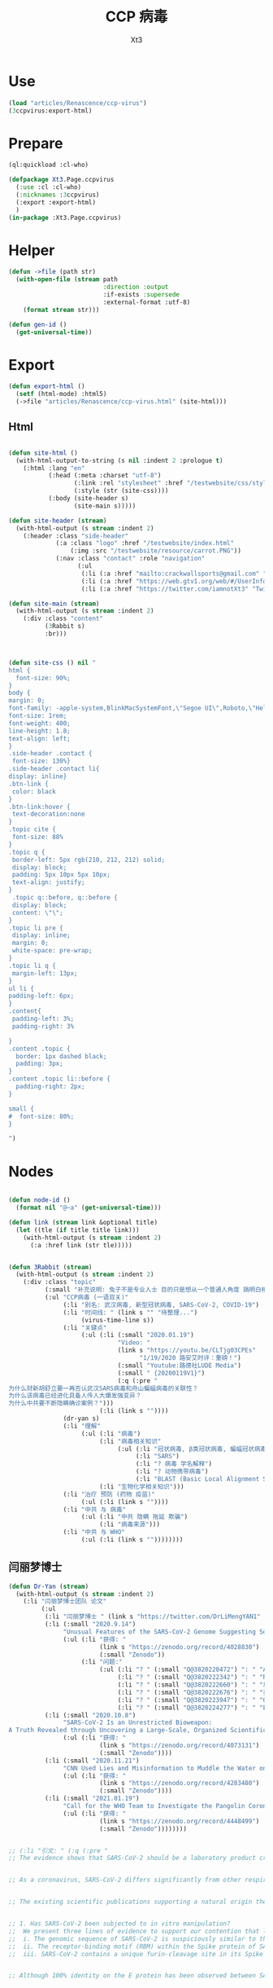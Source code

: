#+TITLE: CCP 病毒
#+AUTHOR: Xt3

* Use
#+BEGIN_SRC lisp
(load "articles/Renascence/ccp-virus")
(3ccpvirus:export-html)
#+END_SRC
* Prepare
#+BEGIN_SRC lisp :tangle yes
(ql:quickload :cl-who)

(defpackage Xt3.Page.ccpvirus
  (:use :cl :cl-who)
  (:nicknames :3ccpvirus)
  (:export :export-html)
  )
(in-package :Xt3.Page.ccpvirus)

#+END_SRC


* Helper
#+BEGIN_SRC lisp :tangle yes
(defun ->file (path str)
  (with-open-file (stream path
                          :direction :output
                          :if-exists :supersede
                          :external-format :utf-8)
    (format stream str)))

(defun gen-id ()
  (get-universal-time))
#+END_SRC

* Export
#+BEGIN_SRC lisp :tangle yes
(defun export-html ()
  (setf (html-mode) :html5)
  (->file "articles/Renascence/ccp-virus.html" (site-html)))

#+END_SRC
** Html
#+BEGIN_SRC lisp :tangle yes

(defun site-html ()
  (with-html-output-to-string (s nil :indent 2 :prologue t)
    (:html :lang "en"
           (:head (:meta :charset "utf-8")
                  (:link :rel "stylesheet" :href "/testwebsite/css/style.css")
                  (:style (str (site-css))))
           (:body (site-header s)
                  (site-main s)))))

(defun site-header (stream)
  (with-html-output (s stream :indent 2)
    (:header :class "side-header"
             (:a :class "logo" :href "/testwebsite/index.html"
                 (:img :src "/testwebsite/resource/carrot.PNG"))
             (:nav :class "contact" :role "navigation"
                   (:ul
                    (:li (:a :href "mailto:crackwallsports@gmail.com" "Email"))
                    (:li (:a :href "https://web.gtv1.org/web/#/UserInfo?id=5e85cf42ca963f510b635c44" "GTV"))
                    (:li (:a :href "https://twitter.com/iamnotXt3" "Twitter")))))))

(defun site-main (stream)
  (with-html-output (s stream :indent 2)
    (:div :class "content"
          (3Rabbit s)
          :br)))



(defun site-css () nil "
html {
  font-size: 90%;
}
body {
margin: 0;
font-family: -apple-system,BlinkMacSystemFont,\"Segoe UI\",Roboto,\"Helvetica Neue\",Arial,sans-serif,\"Apple Color Emoji\",\"Segoe UI Emoji\",\"Segoe UI Symbol\",\"Noto Color Emoji\";
font-size: 1rem;
font-weight: 400;
line-height: 1.8;
text-align: left;
}
.side-header .contact {
 font-size: 130%}
.side-header .contact li{
display: inline}
.btn-link {
 color: black
}
.btn-link:hover {
 text-decoration:none
}
.topic cite {
 font-size: 88%
}
.topic q {
 border-left: 5px rgb(210, 212, 212) solid;
 display: block;
 padding: 5px 10px 5px 10px;
 text-align: justify;
}
 .topic q::before, q::before {
 display: block;
 content: \"\";
}
.topic li pre {
 display: inline;
 margin: 0;
 white-space: pre-wrap;
}
.topic li q {
 margin-left: 13px;
}
ul li {
padding-left: 6px;
}
.content{
 padding-left: 3%;
 padding-right: 3%

}
.content .topic {
  border: 1px dashed black;
  padding: 3px;
}
.content .topic li::before {
  padding-right: 2px;
}

small {
#  font-size: 80%;
}

")

#+END_SRC
* Nodes
#+BEGIN_SRC lisp :tangle yes

(defun node-id ()
  (format nil "@~a" (get-universal-time)))

(defun link (stream link &optional title)
  (let ((tle (if title title link)))
    (with-html-output (s stream :indent 2)
      (:a :href link (str tle)))))


(defun 3Rabbit (stream)
  (with-html-output (s stream :indent 2)
    (:div :class "topic"
          (:small "补充说明: 兔子不是专业人士 目的只是想从一个普通人角度 搞明白相关信息, 对造成的任何理解偏差和后果 兔子当然是不负责任哆啦")
          (:ul "CCP病毒 (一语双关)"
               (:li "别名: 武汉病毒, 新型冠状病毒, SARS-CoV-2, COVID-19")
               (:li "时间线: " (link s "" "待整理...") 
                    (virus-time-line s))
               (:li "关键点"
                    (:ul (:li (:small "2020.01.19")
                              "Video: "
                              (link s "https://youtu.be/CLTjg03CPEs"
                                    "1/19/2020 路安艾时评：重磅！")
                              (:small "Youtube:路德社LUDE Media")
                              (:small " {20200119V1}")
                              (:q (:pre "
为什么财新胡舒立要一再否认武汉SARS病毒和舟山蝙蝠病毒的关联性？
为什么该病毒已经进化具备人传人大爆发强变异？
为什么中共要不断隐瞒确诊案例？")))
                         (:li (link s ""))))
               (dr-yan s)
               (:li "理解"
                    (:ul (:li "病毒")
                         (:li "病毒相关知识"
                              (:ul (:li "冠状病毒, β类冠状病毒, 蝙蝠冠状病毒")
                                   (:li "SARS")
                                   (:li "? 病毒 学名解释")
                                   (:li "? 动物携带病毒")
                                   (:li "BLAST (Basic Local Alignment Search Tool)")))
                         (:li "生物化学相关知识")))
               (:li "治疗 预防 (药物 疫苗)"
                    (:ul (:li (link s ""))))
               (:li "中共 与 病毒"
                    (:ul (:li "中共 隐瞒 拖延 欺骗")
                         (:li "病毒来源")))
               (:li "中共 与 WHO"
                    (:ul (:li (link s ""))))))))

#+END_SRC
** 闫丽梦博士

#+BEGIN_SRC lisp :tangle yes
(defun Dr-Yan (stream)
  (with-html-output (s stream :indent 2)
    (:li "闫丽梦博士团队 论文"
         (:ul
          (:li "闫丽梦博士 " (link s "https://twitter.com/DrLiMengYAN1" "Twitter: Dr. Li-Meng YAN @DrLiMengYAN1"))
          (:li (:small "2020.9.14")
               "Unusual Features of the SARS-CoV-2 Genome Suggesting Sophisticated Laboratory Modification Rather Than Natural Evolution and Delineation of Its Probable Synthetic Route"
               (:ul (:li "获得: "
                         (link s "https://zenodo.org/record/4028830")
                         (:small "Zenodo"))
                    (:li "问题:"
                         (:ul (:li "? " (:small "Q@3820220472") ": " "ACE2, hACE2(受体), RBM(结合座) ?")
                              (:li "? " (:small "Q@3820222342") ": " "RaTG13蝙蝠病毒 不存在?")
                              (:li "? " (:small "Q@3820222660") ": " "以 蝙蝠冠状病毒 ZC45 和/或 ZXC21为模板和/或骨架 ? 为什么是 和/或, 二者差异?")
                              (:li "? " (:small "Q@3820222676") ": " "弗林酶切位点(furin-cleavage site)是?")
                              (:li "? " (:small "Q@3820223947") ": " "Orf8, MHC-1, 稳定性 ?")
                              (:li "? " (:small "Q@3820224277") ": " "E蛋白, 耐受突变 ?")))))
          (:li (:small "2020.10.8")
               "SARS-CoV-2 Is an Unrestricted Bioweapon:
A Truth Revealed through Uncovering a Large-Scale, Organized Scientific Fraud"
               (:ul (:li "获得: "
                         (link s "https://zenodo.org/record/4073131")
                         (:small "Zenodo"))))
          (:li (:small "2020.11.21")
               "CNN Used Lies and Misinformation to Muddle the Water on the Origin of SARS-CoV-2"
               (:ul (:li "获得: "
                         (link s "https://zenodo.org/record/4283480")
                         (:small "Zenodo"))))
          (:li (:small "2021.01.19")
               "Call for the WHO Team to Investigate the Pangolin Coronaviruses and the RmYN02 Bat Coronavirus"
               (:ul (:li "获得: "
                         (link s "https://zenodo.org/record/4448499")
                         (:small "Zenodo"))))))))


;; (:li "引文: " (:q (:pre "
;; The evidence shows that SARS-CoV-2 should be a laboratory product created by using bat coronaviruses ZC45 and/or ZXC21 as a template and/or backbone.


;; As a coronavirus, SARS-CoV-2 differs significantly from other respiratory and/or zoonotic viruses: it attacks multiple organs; it is capable of undergoing a long period of asymptomatic infection; it is highly transmissible and significantly lethal in high-risk populations; it is well-adapted to humans since the very start of its emergence1; it is highly efficient in binding the human ACE2 receptor (hACE2), the affinity of which is greater than that associated with the ACE2 of any other potential host2,3.


;; The existing scientific publications supporting a natural origin theory rely heavily on a single piece of evidence – a previously discovered bat coronavirus named RaTG13, which shares a 96% nucleotide sequence identity with SARS-CoV-218. However, the existence of RaTG13 in nature and the truthfulness of its reported sequence are being widely questioned6-9,19-21. It is noteworthy that scientific journals have clearly censored any dissenting opinions that suggest a non-natural origin of SARS-CoV-28,22. Because of this censorship, articles questioning either the natural origin of SARS-CoV-2 or the actual existence of RaTG13, although of high quality scientifically, can only exist as preprints5-9,19-21 or other non-peer- reviewed articles published on various online platforms10-13,23. Nonetheless, analyses of these reports have repeatedly pointed to severe problems and a probable fraud associated with the reporting of RaTG136,8,9,19- 21. Therefore, the theory that fabricated scientific data has been published to mislead the world’s efforts in tracing the origin of SARS-CoV-2 has become substantially convincing and is interlocked with the notion that SARS-CoV-2 is of a non-natural origin.


;; 1. Has SARS-CoV-2 been subjected to in vitro manipulation?
;;  We present three lines of evidence to support our contention that laboratory manipulation is part of the history of SARS-CoV-2:
;;  i. The genomic sequence of SARS-CoV-2 is suspiciously similar to that of a bat coronavirus discovered by military laboratories in the Third Military Medical University (Chongqing, China) and the Research Institute for Medicine of Nanjing Command (Nanjing, China).
;;  ii. The receptor-binding motif (RBM) within the Spike protein of SARS-CoV-2, which determines the host specificity of the virus, resembles that of SARS-CoV from the 2003 epidemic in a suspicious manner. Genomic evidence suggests that the RBM has been genetically manipulated.
;;  iii. SARS-CoV-2 contains a unique furin-cleavage site in its Spike protein, which is known to greatly enhance viral infectivity and cell tropism. Yet, this cleavage site is completely absent in this particular class of coronaviruses found in nature. In addition, rare codons associated with this additional sequence suggest the strong possibility that this furin-cleavage site is not the product of natural evolution and could have been inserted into the SARS-CoV-2 genome artificially by techniques other than simple serial passage or multi-strain recombination events inside co-infected tissue cultures or animals.


;; Although 100% identity on the E protein has been observed between SARS-CoV and certain SARS-related bat coronaviruses, none of those pairs simultaneously share over 83% identity on the Orf8 protein32. Therefore, the 94.2% identity on the Orf8 protein, 100% identity on the E protein, and the overall genomic/amino acid-level resemblance between SARS-CoV-2 and ZC45/ZXC21 are highly unusual. Such evidence, when considered together, is consistent with a hypothesis that the SARS-CoV-2 genome has an origin based on the use of ZC45/ZXC21 as a backbone and/or template for genetic gain-of-function modifications.")))
#+END_SRC
** 时间线
#+BEGIN_SRC lisp :tangle yes
(defun virus-time-line (stream)
  (with-html-output (s stream :indent 2)
    (:ul
     (:li "注"
          (:ul (:li (:small "时间 来源于引文中 可能因为时区等原因 会不准确"))
               (:li (:small "静态内容的呈现 兔子为了自己方便 目前不是按时间序列呈现 而是有层级关系"))
               (:li (:small "兔子 很懂中文 英文马马虎虎 其它国家语言基本都不懂 所以其它语言信息出错 不要惊讶"))))
     (:li (:small "202 . . ")
          ": "
          (link s "")
          (:small "")
          (:q (:pre "")))
     (:li "...最早...")
     ;; 2020.1.19
     (:li (:small "2020.01.19")
          "Video: "                     ; V1
          (link s "https://youtu.be/CLTjg03CPEs"
                "1/19/2020 路安艾时评：重磅！")
          (:small "Youtube:路德社LUDE Media")
          (:small " {20200119V1}")
          (:q (:pre "
为什么财新胡舒立要一再否认武汉SARS病毒和舟山蝙蝠病毒的关联性？
为什么该病毒已经进化具备人传人大爆发强变异？
为什么中共要不断隐瞒确诊案例？")))
     ;; 2020.9.14
     (:li (:small "2020.09.14")
          "Article" (:small "(Report): ") ; A1
          (link s "https://zenodo.org/record/4028830"
                "Unusual Features of the SARS-CoV-2 Genome Suggesting Sophisticated Laboratory Modification Rather Than Natural Evolution and Delineation of Its Probable Synthetic Route")
          (:small "Zenodo")
          (:small " {20200914A1}"))
     ;; 2020.10.8
     (:li (:small "2020.10.08")
          "Article" (:small "(Report): ") ; A1
          (link s "https://zenodo.org/record/4073131"
                "SARS-CoV-2 Is an Unrestricted Bioweapon:
A Truth Revealed through Uncovering a Large-Scale, Organized Scientific Fraud")
          (:small "Zenodo")
          (:small " {20201008A1}")
          (:ul (:li (:small "2020.10.08")
                    "Video: "           ; V1
                    (link s "https://youtu.be/VAKlS2oM9EU"
                          "10/8/2020 路德时评（路博艾冠康胡谈）")
                    (:small "Youtube:路德社LUDE Media")
                    (:small " {20201008V1 20201008A1}")
                    (:q (:pre "
闫丽梦博士首次用中文解释第二份报告的来龙去脉,揭露中共病毒的超限战生物武器的本质！")))))
     ;; 2020.11.21
     (:li (:small "2020.11.21")
          "Article" (:small "(Report): ") ; A1
          (link s "https://zenodo.org/record/4283480"
                "CNN Used Lies and Misinformation to Muddle the Water on the Origin of SARS-CoV-2")
          (:small "Zenodo")
          (:small " {20201121A1}"))
     ;; 2021.1.19
     (:li (:small "2021.01.19")
          "Article" (:small "(Report): ") ; A1
          (link s "https://zenodo.org/record/4448499"
                "Call for the WHO Team to Investigate the Pangolin Coronaviruses and the RmYN02 Bat Coronavirus")
          (:small "Zenodo")
          (:small " {20210119A1}"))
     ;; 2021.1.29
     (:li (:small "2021.01.29")
          "Article" (:small "(Report): ") ; A1
          (link s "https://zenodo.org/record/4477081"
                "A Bayesian analysis concludes beyond a reasonable doubt that SARS-CoV-2 is not a natural zoonosis but instead is laboratory derived")
          (:small "Zenodo")
          (:small " {20210129A1}"))
     ;; 2021.2.9
     (:li (:small "2021.02.09")
          "Video: "                     ; V1
          (link s "https://youtu.be/UmoUdW5r5fU"
                "2/9/2021 路德时评（路博艾冠谈嘉宾闫博士）")
          (:small "Youtube:路德社LUDE Media")
          (:small " {20210209V1}")
          (:q (:pre "
川普弹劾案参议院通过不违宪投票；
美国蓬佩澳以及白宫对中共联合世卫的溯源报告纷纷否定意味着什么？
军事科学院出版的教材揭露一切真相！"))
          (:ul
           (:li "Book: "
                "非典非自然起源和人制人新种病毒基因武器"
                (:small "主编: 徐德忠 李锋 出版: 军事医学科学出版社 2015.8"))
           (:li (:small "2021.02.10")
                "Video: "               ; V1
                (link s "https://youtu.be/a4oIAEQveOg"
                      "2/10/2021路德时评（路安墨谈）")
                (:small "Youtube:路德社LUDE Media")
                (:small " {20210210V1 20210209V1}")
                (:q (:pre "
世卫组织顾问揭露世卫所谓调查内幕；
再次深入解读2015年出版中共军事科学院出版的教材了第2期；")))
           (:li (:small "2021.02.10")
                "Video: "               ; V2
                (link s "https://youtu.be/V10SKiS1vpc"
                      "2/10/2021路德时评（路博艾冠谈）")
                (:small "Youtube:路德社LUDE Media")
                (:small " {20210210V2 20210209V1}")
                (:q (:pre "
拜登和习近平最快今晚通电话会勾兑哪些？
继续深入挖中共军事科学院教材的内容揭示众多真相（第三期）；")))))
     ;; 
     (:li "WHO 武汉之旅")
     ;; 2021.2.10
     (:li (:small "2021.02.10")
          "Article: "                   ; A1
          (link s "https://thenationalpulse.com/exclusive/who-investigators-ccp-covid-ties/"
                "CONFLICT OF INTEREST: WHO’s COVID Investigator Is Recipient Of Chinese Communist Cash, Worked With Wuhan Lab For 18 Years.")
          (:small "The National Pulse.")
          (:small " {20210210A1}"))
     ;; 2021.2.12
     (:li (:small "2021.02.12")
          "Article: "                   ; A1
          (link s "https://mediamanipulation.org/case-studies/cloaked-science-yan-reports"
                "CLOAKED SCIENCE: THE YAN REPORTS")
          (:small "The Media Manipulation Case Book")
          (:small " {20210212A1}")
          ;; 2021.2.13
          (:ul
           (:li (:small "2021.02.13")
                "Article: "             ; A1
                (link s "https://www.washingtonpost.com/technology/2021/02/12/china-covid-misinformation-li-meng-yan/"
                      "Scientists said claims about China creating the coronavirus were misleading. They went viral anyway.")
                (:small "The Washington Post")
                (:small " {20210213A1 20210212A1}"))
           (:li (:small "2021.02.13")
                "Video: "               ; V1
                (link s "https://youtu.be/Bp-zly4svfk"
                      "2/12/2021 路德时评（路博冠康胡谈嘉宾闫博士）")
                (:small "Youtube: 路德社LUDE Media")
                (:small " {20210213V1 20210212A1}")
                (:q (:pre "怎么看同一天哈佛出报道攻击闫博士，华盛顿邮报出报道替闫博士说话？"))
                (:ul (:li (:small "2021.02.13")
                          "Article" (:small "(中文简述): ") ; A3
                          (link s "https://gnews.org/zh-hans/904991/"
                                "《路德时评》连线闫博士回击哈佛报告，及解读《华盛顿邮报》头版报道闫博士")
                          (:small "GNEWS")
                          (:small " {20210213A3 20210213V1}"))))
           (:li (:small "2021.02.13")
                "Article: "             ; A2
                (link s "https://thenationalpulse.com/exclusive/harvard-shorenstein-center-ccp-ties/"
                      "EXC: Harvard Center Attacking COVID Lab Theory Has Extensive Financial And Personnel Links With The Chinese Communist Party.")
                (:small "The National Pulse.")
                (:small " {20210213A2 20210212A1}")
                (:ul (:li (:small "2021.02.16")
                          "Article" (:small "(中文翻译): ") ; A1
                          (link s "https://gnews.org/zh-hans/909498/"
                                "探究哈佛大学中心与中共的渊源")
                          (:small "GNEWS")
                          (:small " {20210216A1 20210213A2}"))))))
     ;; 2021.2.14
     (:li (:small "2021.02.14")
          "Video: "                     ; V1
          (link s "https://youtu.be/Bp-zly4svfk"
                "2/14/2021路德时评（路安墨谈）")
          (:small "Youtube: 路德社LUDE Media")
          (:small " {20210214V1 20210212A1 20210213A2}")
          (:q (:pre "
攻击闫博士的哈佛该研究中心被美媒曝光就是中共资助在美大发酵，哈佛该中心彻底翻车！
世卫谭德塞首次发声不排除病毒起源任何假设意味着什么？")))
     ;; 2021.2.15
     (:li (:small "2021.02.15")
          "Article: "                   ; A1
          (link s "https://thenationalpulse.com/news/exc-who-covid-investigator-is-chinese-cdc-advisor-who-accepted-ccp-research-grants/"
                "EXC: WHO COVID ‘Investigator’ Is Chinese CDC Advisor Who Accepted CCP Research Grants.")
          (:small "The National Pulse.")
          (:small " {20210215A1}"))
     ;; 2021.2.16
     
     (:li (:small "2021.02.16")
          "Article: "                   ; A1
          (link s "https://cz.citymedia.network/prague/features/czech-cardinal-calls-coronavirus-chinese-biological-weapon/"
                "Czech cardinal calls coronavirus “Chinese biological weapon”")
          (:small "CityMedia : PragueLife! Magazine")
          (:small " {20210216A1 20210216A2}")
          (:q (:pre "
Dominik Duka, cardinal at the Roman Catholic Church and the 36th Arch Bishop of Prague, believes coronavirus is a biological weapon and that the military knows about it. "))
          (:ul (:li (:small "2021.02.19")
                    "Article: " (:small "(中文简述): ") ; A1
                    (link s "https://gnews.org/zh-hans/917024/"
                          "捷克红衣主教称中共病毒为“中共生物武器”")
                    (:small "GNEWS")
                    (:small " {20210219A1 20210216A1}"))
               (:li (:small "2021.02.16")
                    "Article: " (:small "(捷克语): ") ; A2
                    (link s "https://cnn.iprima.cz/duka-koronavirus-je-cinska-biologicka-zbran-vojaci-o-tom-vedi-ale-mlci-19260?utm_source=www.seznam.cz&utm_medium=sekce-z-internetu#dop_ab_variant=520010&dop_source_zone_name=hpfeed.sznhp.box&dop_req_id=iO74E7p52JV-202102161031y"
                          "Duka: Koronavirus je čínská biologická zbraň. Vojáci o tom vědí, ale nic neřeknou")
                    (:small "CNN Prima News : Czech")
                    (:small " {20210216A2}"))
               (:li (:small "2021.02.18")
                    "Article: " (:small "(中共回应): ") ; A1
                    (:small " {20210218A1 20210216A2}")
                    (:ul (:li (link s "https://www.globaltimes.cn/page/202102/1215871.shtml"
                                    "Czech Cardinal Dominik Duka’s ‘Chinese biological weapon’ remarks groundless slander: embassy")
                              (:small "Global Times"))
                         (:li 
                          (link s "https://world.huanqiu.com/article/41ykMcBTpZW"
                                "捷克主教声称新冠是中国的“生物武器”，我使馆：立即纠正错误！")
                          (:small "环球网"))))))
     ;; 2021.2.19
     
     (:li (:small "2021.02.19")
          "Article: "                   ; A2
          (link s "https://gnews.org/zh-hans/917482/"
                "德国汉堡大学：中共病毒来自武汉病毒研究所实验室！")
          (:small "GNEWS")
          (:small " {20210219A2 20210218A2}")
          (:ul (:li (:small "2021.02.18")
                    "Article: " (:small "(德国汉堡大学原文 德文): ")
                    (link s "https://www.uni-hamburg.de/newsroom/presse/2021/pm8.html"
                          "Studie zum Ursprung der Coronavirus-Pandemie veröffentlicht")
                    (:small "Universität Hamburg")
                    (:small " {20210218A2 20210215A2}"))
               (:li (:small "2021.02.15")
                    "Article" (:small "(Report): ") ; A2
                    (link s "https://www.researchgate.net/publication/349302406_Studie_zum_Ursprung_der_Coronavirus-Pandemie"
                          "Studie zum Ursprung der Coronavirus-Pandemie")
                    (:small "ResearchGate")
                    (:small " {20210215A2}")
                    (:ul (:li (:small "2021.02.21")
                              "Article: " (:small "(中文翻译): ")
                              (:small " {20210221A1 20210215A2}")
                              (:ul (:li (link s "https://gnews.org/zh-hans/924152/"
                                              "德国汉堡大学罗兰-维森丹格教授：冠状病毒大流行的起源研究（中文译文）第一部分")
                                        (:small "GNEWS")
                                        (:small "2021.02.21"))
                                   (:li (link s "https://www.gnews.org/zh-hans/927337/"
                                              "德国汉堡大学罗兰-维森丹格教授：冠状病毒大流行的起源研究（中文译文）第二部分")
                                        (:small "GNEWS")
                                        (:small "2021.02.22"))))))))
     ;; 2021.2.20
     (:li (:small "2021.02.20")
          "Video: " (:small "(): ")     ; V1
          (link s "https://youtu.be/-HucSkjWxjs"
                "2/20/2021路德时评（路博艾冠谈）")
          (:small "Youtube: 路德社LUDE Media")
          (:small " {20210220V1 20210219A3 20210220A2 20210220T1}")
          (:q (:pre "
德国最大报纸图片报关于病毒来源让中共必须回答五个问题；
中共外交部立马表明严正立场回应；"))
          (:ul (:li (:small "2021.02.20")
                    "Article: " (:small "(路德社节目简述): ") ; A1
                    (link s "https://gnews.org/zh-hans/923455/"
                          "《路德时评》重磅解读德国最大报纸质问中共五个致命问题，及再爆中共长年从事中共病毒研究铁证")
                    (:small "GNEWS")
                    (:small " {20210220A1 20210220V1}"))
               (:li (:small "2021.02.19")
                    "Article: " (:small "(德文 德国图片报): ") ; A3
                    (link s "https://www.bild.de/politik/ausland/politik-ausland/herkunft-von-corona-diese-fuenf-fragen-muss-china-jetzt-beantworten-75476194.bild.html#fromWall"
                          "Diese fünf Fragen MUSS China jetzt beantworten!")
                    (:small "Bild")
                    (:small " {20210219A3}")
                    (:q (:pre "
Frage1 : Geben Sie Zu, dass das Corona-Virus durch einen Labor-Unfall in die Welt kam? 您同意新冠病毒是从实验室传到世界上的这种说法吗?
Frige2 : Warum haben Sie die Welt nicht früher gewarnt? 您为什么没有早一点警告这个世界?
Frige3 : Warum experimentierte China überhaupt mit Corona-Viren? 为什么中国要试验新冠病毒?
Frige4 : Wann lassen Sie unabhängige Experten in das Labor in Wuhan? 您觉得应该什么时候让外界专家进驻武汉?
Frige5 : Wie will China die Welt für Corona entschädigen? 中国应该怎么补偿这个世界?")))
               (:li (:small "2021.02.20")
                    "Article: " (:small "(中共回应): ") ; A2
                    (link s "http://de.china-embassy.org/chn/sgyw/t1855406.htm"
                          "驻德国使馆就德《图片报》再次散布炒作新冠病毒来源等阴谋论表明我严正立场")
                    (:small "中华人民共和国驻德意志联邦共和国大使馆")
                    (:small " {20210220A2 20210219A3}")
                    (:q (:pre "
...
《图片报》引用的所谓“报告”并非严谨科学的研究报告，甫一发布即受到德学术界、媒体和民众广泛质疑和批评。

武汉病毒研究所P4实验室具有严格的防护设施和措施。在2019年12月30日接收新冠肺炎患者的首批检测试样前，该所完全没有接触过、研究过或者保存过新冠病毒。

世卫组织派出国际专家组于2021年1月至2月在武汉与中方专家组成联合专家组，共同开展全球溯源中国部分工作。联合专家组对新冠病毒从自然宿主直接传播和通过冷链食品、中间宿主、实验室等四种引入人类途径的可能性进行了科学评估，认为新冠病毒“比较可能”经中间宿主引入人类，也“可能”直接传播或者通过冷链食品引入人类，“极不可能”通过实验室引入人类。

在已经被世界上几乎所有顶级科学家和疾控专家公开否定的情况下，该报仍热衷于散布所谓的“武汉病毒所泄露病毒”等谣言，并在此基础上煞有其事、厚颜无耻地提出所谓“中国应回答的五个问题”，实在令人不齿。
...")))
               (:li "项目: " "重要病毒跨种间感染与传播致病的分子机制研究"
                    (:small "中共国CDC负责人高福 2011年申请的基金标书")
                    (:small " {20110101X3823589705}" )
                    (:ul (:li (:small "2021.02.20")
                              "Twitter: " (:small "(含标书图片): ") ; T1
                              (link s "https://twitter.com/jsdfposjpqyuee1/status/1363237028712747008?s=20")
                              (:small "Twitter: 火来2号 @jsdfposjpqyuee1")
                              (:small " {20210220T1 20110101X3823589705}")
                              (:q (:pre "
@DrLiMengYAN1
 
高福的基金标书2011CB504700，石正丽的研究获得这个基金的支持。研究内容包括（不限于）
1 对病毒目的基因进行定点突变
2 获得目的重组病毒
3 确定影响病毒致病性和传播性的关键基因位点
")))
                         (:li (:small "2021.02.07")
                              "Article: " (:small "(含标书内容): ") ; T1
                              (link s "https://gnews.org/zh-hans/935149/"
                                    "中共用国家基金资助顶级科学家制造跨种间传播，高传染性、高致病性的新型病毒")
                              (:small "GNEWS")
                              (:small " {20210227A3823589593 20110101X3823589705}"))))))
     ;; 2021.2.22
     (:li (:small "2021.02.22")
          "Video: "                     ; V1
          (link s "https://www.cbsnews.com/video/former-deputy-national-security-adviser-matt-pottinger-on-face-the-nation/"
                "Former deputy national security adviser Matt Pottinger on \"Face the Nation\"")
          (:small "CBS News")
          (:small " {20210222V1}"))
     ;; 2021.2.23
     (:li (:small "2021.02.23")
          "Article: "                   ; A1
          (link s "https://www.wsj.com/articles/chinas-reckless-labs-put-the-world-at-risk-11614102828"
                "China’s Reckless Labs Put the World at Risk")
          (:small "The Wall Street Journal")
          (:small " {20210223A1}")
          (:q (:pre "
Beijing is obsessed with viruses, but not biosafety. We are paying a high price for its lapses."))
          (:ul (:li (:small "2021.02.23")
                    "Article: " (:small "(中文翻译): ") ; A2
                    (link s "https://gnews.org/zh-hans/929695/"
                          "迈克·蓬佩奥发新闻 中共病毒来自“武毒所”")
                    (:small "GNEWS")
                    (:small " {20210223A2 20210223A1 }"))
               (:li (:small "2021.02.23")
                    "Video: "           ; V1
                    (link s "https://youtu.be/a1ST79I19LE"
                          "2/23/2021路德时评（路博艾冠谈）")
                    (:small "Youtube: 路德社LUDE Media")
                    (:small " {20210223V1 20210223A1 }")
                    (:q (:pre "
华尔街日报刊登一篇蓬佩澳和余茂春先生的重磅文章，暗示的很多情报信息和内容与闫博士报告相吻合；")))))
     (:li (:small "2021.02.23")
          "Article: " 
          (link s "https://www.washingtontimes.com/news/2021/feb/23/facebooks-false-fact-check-protected-a-viable-sour/"
                "Facebook's false fact check protected a viable source of COVID-19: Wuhan Institute of Virology")
          (:small "The Washington Times")
          (:small " {20210223A3823590255}" )
          (:ul (:li (:small "2021.02.26")
                    "Article: " (:small "(中文翻译): ")
                    (link s "https://gnews.org/zh-hans/934228/"
                          "比尔·戈茨：脸书的虚假事实检查保护了武汉病毒研究")
                    (:small "GNEWS")
                    (:small " {20210226A3823590382 20210223A3823590255}" ))))
     (:li (:small "2021.02.23")
          "Article: " 
          (link s "https://www.commdiginews.com/politics-2/hydroxychloroquine-approved-preventative-treatment-covid-19-128426/"
                "Hydroxychloroquine now approved as a preventative treatment for COVID-19 (Update)")
          (:small "Communities Digital News")
          (:small " {20210227A3823591004}" )
          (:ul (:li (:small "2021.02.27")
                    "Article: " (:small "(中文翻译): ")
                    (link s "https://gnews.org/zh-hans/937012/"
                          "羟氯喹获批成为COVID-19的预防治疗方案")
                    (:small "GNEWS")
                    (:small " {20210223A3823591136 20210227A3823591004}"))))
     (virus-time-line-202103 s)
     (:li (:small "2021..")
          ": " (:small "(): ")
          (link s "")
          (:small "")
          (:small " {}")
          (:q (:pre ""))))))
#+END_SRC
*** 2021.03
#+BEGIN_SRC lisp :tangle yes
(defun virus-time-line-202103 (stream)

  (with-html-output (s stream :indent 2)
    (:li (:small "2021.03.01")
         "Article: " 
         (link s "https://www.judicialwatch.org/press-releases/emails-who-terms/?utm_source=twitter&utm_medium=social&utm_campaign=press_release"
               "Judicial Watch: New Emails Detail WHO/NIH Accommodations to Chinese Confidentiality ‘Terms’")
         (:small "Judicial Watch")
         (:small " {20210301A3823764202}"))
    (:li (:small "2021.03.01")
         "Article: " 
         (link s "https://www.thegatewaypundit.com/2021/03/exclusive-new-evidence-shows-u-s-government-american-scientific-establishment-involved-cover-covid-19s-origin/"
               "EXCLUSIVE: New Evidence Shows U.S. Government and the American Scientific Establishment Involved in Cover Up of COVID-19’s Origin")
         (:small "The Gateway Pundit")
         (:small " {20210301A3823764583}")
         (:ul (:li (:small "2021.03.05" " " "Article (中文):" )
                   (link s "https://gnews.org/zh-hans/952285/"
                         "多方机构参与了对COVID-19起源的掩盖")
                   (:small "GNEWS")
                   (:small " {202103053824112393 20210301A3823764583}"))
              (:li (:small "2021.03.02" " " "Article: ")
                   (link s "https://www.thegatewaypundit.com/2021/03/u-s-scientific-establishment-conducted-de-facto-covid-19-briefings-chinese-military-may-2020/"
                         "The U.S. Scientific Establishment Conducted De Facto COVID-19 Briefings for the Chinese Military in May 2020")
                   (:small "The Gateway Pundit")
                   (:small " {202103023824283275 20210301A3823764583}")
                   (:ul (:li (:small "2021.03.06" " " "Article (中文翻译):")
                             (link s "https://gnews.org/zh-hans/954326/"
                                   "与军方有关联的中方学者参与中美疫情电话交流会")
                             (:small "GNEWS")
                             (:small " {202103063824283352 202103023824283275}"))))
              (:li (:small "2021.03.04")
                   "Article: "
                   (link s "https://www.thegatewaypundit.com/2021/03/overwhelming-evidence-origin-covid-19-pandemic-covered-us-government-officials-us-scientific-authorities-chinese-counterparts/"
                         "The Overwhelming Evidence of the Origin of the COVID-19 Pandemic Was Covered Up by US Government Officials, US Scientific Authorities and Their Chinese Counterparts")
                   (:small "The Gateway Pundit")
                   (:small " {20210304A3824096896 20210301A3823764583}")
                   (:ul (:li (:small "2021.03.07")
                             "Article " (:small "(中文翻译):")
                             (link s "https://gnews.org/zh-hans/955995/"
                                   "美国政府官员，美国科学机构和中共国有关部门掩盖了COVID-19大流行病起源的大量证据")
                             (:small "GNEWS")
                             (:small " {20210307@3824097025 20210304A3824096896}"))))))
    (:li (:small "2021.03.02")
         "Article: " 
         (link s "https://www.reuters.com/article/us-health-coronavirus-russia-poll/over-60-of-russians-dont-want-sputnik-v-vaccine-see-coronavirus-as-biological-weapon-reuters-poll-idUSKBN2AT2XK"
               "Over 60% of Russians don't want Sputnik V vaccine, see coronavirus as biological weapon: Reuters poll")
         (:small "Reuters")
         (:small " {20210302A3823764715}")
         (:ul (:li (:small "2021.03.03")
                   "Article " (:small "(中文翻译):") 
                   (link s "https://gnews.org/zh-hans/944760/"
                         "超过60％的俄罗斯人认为冠状病毒就是人造的生物武器")
                   (:small "GNEWS")
                   (:small " {20210303A3823765831 20210302A3823764715}"))))
    (:li (:small "2021.03.02")
         "Video: " 
         (link s "https://youtu.be/hl-v5jp9vxQ"
               "3/1/2021路德时评（路博艾冠谈嘉宾闫丽梦博士）")
         (:small "Youtube: 路德社LUDE Media")
         (:small " {20210301V3823765281 20210302A3823764715 20210301A3823764583}")
         (:q (:pre "
蓬佩奥再谈全世界必须与中共脱钩；美议员要求拜登指定中共为跨国犯罪组织？美媒体揭露攻击闫博士的都是受中共指使；布林肯再次对中共强硬；")))
    (:li (:small "2021.03.02")
         "Video: " 
         (link s "https://rumble.com/veanff-dr.-navarro-fears-the-ccp-virus-is-a-bioweapon.html"
               "Dr. Navarro fears the CCP virus is a bioweapon")
         (:small "Rumble: Bannons War Room")
         (:small " {20210302V3823765393}")
         (:ul (:li (:small "2021.03.03")
                   "Tweet: " 
                   (link s "https://twitter.com/RealPNavarro/status/1366844639974719493?s=20")
                   (:small "Twitter: Peter Navarro @RealPNavarro")
                   (:small " {20210303@3823767219 20210302V3823765393}")
                   (:q (:pre "
The #CCPVirus could be a bioweapon - mutations of the virus upsets the whole concept of herd immunity. This is exactly why the Chinese Communist Party needs to be investigated to figure out what exactly happened. Gain of function research? Bioweapon?
https://rumble.com/veanff-dr.-navarro-fears-the-ccp-virus-is-a-bioweapon.html")))))
    (:li (:small "2021.03.02")
         "Video: " 
         (link s "https://youtu.be/1YCVPv_07fg"
               "3/2/2021路德时评（路安墨谈）")
         (:small "Youtube: 路德社LUDE Media")
         (:small " {20210302V3823767880}")
         (:q (:pre "
果不其然，闫博士前上司Malik被出来回归港大巴斯德研究所任荣誉所长；纳瓦罗评论拜登政府是否会延续川普灭共政策？"))
         (:ul (:li (:small "2021.03.03")
                   "Article " (:small "(简述):")
                   (link s "https://gnews.org/zh-hans/943369/"
                         "《路德时评》重磅解读Malik就任港大巴斯德研究中心名誉所长，及大灭共时代全面加速")
                   (:small "GNEWS")
                   (:small " {20210303A3823767991 20210302V3823767880}"))))
    
    (:li (:small "2021.03.02" " " "Article:")
         (link s "https://www.thesun.co.uk/news/14147270/wuhan-lab-database-hidden-china-covid-smoking-gun/amp/"
               "WU-DUNNIT Wuhan lab’s mysterious dark database hidden by China could be Covid cover-up smoking gun, study claims")
         (:small "The Sun")
         (:small " {202103023-824113406}")
         (:ul (:li (:small "2021.03.04" " " "Article (中文):")
                   (link s "https://gnews.org/zh-hans/949070/"
                         "研究爆出武汉实验室刻意隐瞒中共病毒关键数据")
                   (:small "GNEWS")
                   (:small " {20210304-3824113519 202103023-824113406}"))))
    (:li (:small "2021.03.04")
         (:small "Article:")
         (link s "https://www.nytimes.com/interactive/2021/03/04/us/covid-origins-letter.html"
               "Letter Seeking International Inquiry Into Origins of the Coronavirus")
         (:small "The New York Times")
         (:small " {20210304A3824111025 20210304-3824111190}")
         (:q (:pre "Some scientists are calling for an investigation independent of that under way by a team of scientists and the World Health Organization into the source of the novel coronavirus outbreak in China."))
         (:ul (:li (:small "2021.03.04" " PDF (Open Letter):")
                   (link s "https://int.nyt.com/data/documenttools/covid-origins-letter/5c9743168205f926/full.pdf"
                         "Call for a Full and Unrestricted International Forensic Investigation into the Origins of COVID-19")
                   (:small " {20210304-3824111190}"))
              (:li (:small "2021.03.07" " " "Article (公开信 中文翻译): ")
                   (link s "https://gnews.org/zh-hans/954606/"
                         "呼吁对COVID-19的起源进行全面和无限制的国际法医调查的公开信")
                   (:small "GNEWS")
                   (:small " {20210307-3824111509 20210304-3824111190}"))))

    
    (:li (:small "2021.03.07" " " "Article: ")
         (link s "https://nypost.com/2021/03/07/another-failed-who-whitewash-of-chinas-covid-guilt/"
               "Another failed WHO whitewash of China’s COVID guilt")
         (:small "New York Post")
         (:small " {202103073824282577}")
         (:ul (:li (:small "2021.02.09" " " "Article: ")
                   (link s "https://nypost.com/2021/02/09/whos-latest-china-virus-whitewash/"
                         "WHO’s latest China-virus whitewash")
                   (:small "New York Post")
                   (:small " {202102093824282663}"))))
    (:li (:small "2021.03.06" " " "Video: ")
         (link s "https://pandemic.warroom.org/2021/03/06/dr-li-meng-yan-covid-19-is-an-unrestricted-bioweapon/"
               "Dr. Li Meng Yan: Covid-19 is an ‘Unrestricted’ Bioweapon")
         (:small "War Room Pandemic")
         (:small " {202103063824282939}"))
    (:li (:small "2021.03.08" " " "Article: ")
         (link s "https://www.politico.com/news/magazine/2021/03/08/josh-rogin-chaos-under-heaven-wuhan-lab-book-excerpt-474322"
               "In 2018, Diplomats Warned of Risky Coronavirus Experiments in a Wuhan Lab. No One Listened.")
         (:small "Politico")
         (:small " {202103083824283563}")
         (:ul (:li (:small "2021.03.09" " " "Article (含中文翻译):")
                   (link s "https://gnews.org/zh-hans/960753/"
                         "【以毒灭共】闫丽梦“女神节”的两则推特")
                   (:small "GNEWS")
                   (:small " {202103093824283689 202103083824283563}"))))
    (:li (:small "2021.03.10" " " "Article:")
         (link s "https://www.washingtonexaminer.com/news/biden-team-gives-nod-trump-state-department-fact-sheet-wuhan-lab?_amp=true"
               "Biden team gives nod to Trump State Department fact sheet on Wuhan lab")
         (:small "Washington Examiner")
         (:small " {202103103824695914}"))

    (:li (:small "2021.03.12" " " "Tweet:")
         (link s "https://twitter.com/mikepompeo/status/1370076192703922177?s=20")
         (:small "Twitter: Mike Pompeo @mikepompeo")
         (:small " {202103123824696052}")
         (:q (:pre "
The CCP knows where this virus came from and they don’t want us to know the truth. They must be held accountable — the American people are counting on it.")))

    (:li (:small "2021.03.13" " " "Article:")
         (link s "https://www.foxnews.com/world/top-state-official-coronavirus-bioweapon-accident"
               "Former top State Dept investigator says COVID-19 outbreak may have resulted from bioweapons research accident")
         (:small "Fox News")
         (:small " {202103133824696667}")
         (:ul (:li (:small "2021.03.14" " " "Article (中文翻译):")
                   (link s "https://gnews.org/zh-hans/973871/"
                         "前美国政府官员：中共病毒爆发来自实验室生物武器研究")
                   (:small "GNEWS")
                   (:small " {202103143824696791 202103133824696667}"))))

    (:li (:small "2021.03.12" " " "Article:")
         (link s "https://www.washingtonexaminer.com/news/who-origins-investigator-defends-wuhan-lab-blames-lack-access-anti-china-political-rhetoric"
               "WHO origins investigator defends Wuhan lab and blames lack of access on ‘anti-China political rhetoric’")
         (:small "Washington Examiner")
         (:small " {202103123824697114}")
         (:ul (:li (:small "2021.03.12" " " "Article (含中文翻译):")
                   (link s ""
                         "彼得·达扎克博士的无耻的行为和中共一模一样")
                   (:small "GNEWS")
                   (:small " {202103123824697428 202103123824697114}"))))

    (:li (:small "2021.03.09" " " "Article:")
         (link s "https://www.wsj.com/articles/wuhan-lab-theory-a-dark-cloud-on-china-11615332235"
               "Wuhan Lab Theory a Dark Cloud on China")
         (:small "The Wall Street Journal")
         (:small " {202103093824697357}"))

    (:li (:small "2021.03.13" " " "Article:")
         (link s "https://thenationalpulse.com/news/daszak-slams-bannon-reveals-database-lies/"
               "CORRUPT: WHO Inveastigator On CCP Payroll Blasts Bannon & Media For Asking Inconvenient Questions… Admits He Refused To Look At Wuhan Lab Data.")
         (:small "The National Pulse.")
         (:small " {202103133824697594}"))

    ;; T
    
    (:li :class "news"
         (:small :class "news-time"
                 "2021.03.17" " ")
         (:small :class "news-type"
                 "Article: ")
         (:span :class "news-title"
                (link s
                      "https://www.wsj.com/articles/who-china-hunt-covid-origins-11616004512?mod=e2tw"
                      "How the WHO’s Hunt for Covid’s Origins Stumbled in China")
                (:small :class "news-source"
                        "The Wall Street Journal"))
         (:small :class "news-id"
                 " {202103173825405632} "))
    (:li :class "news group"
         (:small :class "news-time" "2021.03.19" " ")
         (:small :class "news-type" "Article: ")
         (:span :class "news-title"
                (link s "https://www.washingtonexaminer.com/news/pompeo-casts-doubt-who-china-covid-origins-inquiry"
                      "EXCLUSIVE: Pompeo casts doubt on WHO-China coronavirus origins inquiry and defends Wuhan lab intelligence")
                (:small :class "news-source"
                        "Washington Examiner. "))
         (:small :class "news-id" " {202103193825490666} ")
         (:ul (:li :class "news"
                   (:small :class "news-time" "2021.03.23" " ")
                   (:small :class "news-type" "Article (中文): ")
                   (:span :class "news-title"
                          (link s "https://gnews.org/zh-hans/1004207/"
                                "蓬佩奥质疑世卫组织中共病毒起源调查")
                          (:small :class "news-source" "GNEWS"))
                   (:small :class "news-id" " {202103233825491637 202103193825490666} "))))

    (:li :class "news"
         (:small :class "news-time" "2021.03.21" " ")
         (:small :class "news-type" "Video: ")
         (:span :class "news-title"
                (link s "https://youtu.be/YBq-LV3Jm1M"
                      "Wuhan Institute of Virology 'highly probably' the source of COVID-19")
                (:small :class "news-source" "Youtube: Sky News Australia"))
         (:small :class "news-id" " {202103213825491465} "))
    ;; 
    
    (:li :class "news"
         (:small :class "news-time" "2021.03.17" " ")
         (:small :class "news-type" "Article (): ")
         (:span :class "news-title"
                (link s ""
                      "")
                (:small :class "news-source" ""))
         (:small :class "news-id" (format nil " {~a~a} " "202103 " (gen-id)))
         (:q :class "news-q" (:pre "")))
    (:li (:small "2021.03." " " "Article ():")
         (link s ""
               "")
         (:small "")
         (:small (format nil " {~a~a}" "202103 " (gen-id)))
         (:q (:pre "")))))
#+END_SRC

*** W
#+begin_src lisp


(:ul (:li (:small "2021.03." " " "Article ():")
          (link s ""
                "")
          (:small "")
          (:small (format nil " {~a~a}" "202103 " (gen-id)))
          (:q (:pre ""))))
#+end_src
** Test 测试
#+begin_src lisp
(defun test (stream)
  (let ((content ""))
    (with-html-output (s stream :indent 2)
      (:li (:small "2021.03.01")
           "Article: " 
           (link s "https://www." "knds")
           (:small "nksd")
           (:small " {20210301A3823764202}"))

      (:li (:small "2021.03.02")
           "Article: " 
           (link s "https://www.com" "ksln")
           (:small "ken")
           (:small " {20210302A3823764715}")
           (:ul (:li (:small "2021.03.03")
                     "Article " (:small "(中文翻译):") 
                     (link s "https://"
                           "sdkn")
                     (:small "ne")
                     (:small " {20210303A3823765831 20210302A3823764715}"))))
    
      (:li (:small "2021.03.")
           "Article " (:small "():")
           (link s ""
                 "")
           (:small "")
           (:small (format nil " {~a~a}" "202103 " (node-id)))
           (:q (:pre "")))
      (point
       :id (gen-id)
       ("ptime" "2021.03.")
       ("type" "Article")
       "Article " (:small "():")
       (link s ""
             "")
       (:small "")
       ("ref" '("1" "2"))
       (:q (:pre ""))))))
#+end_src
